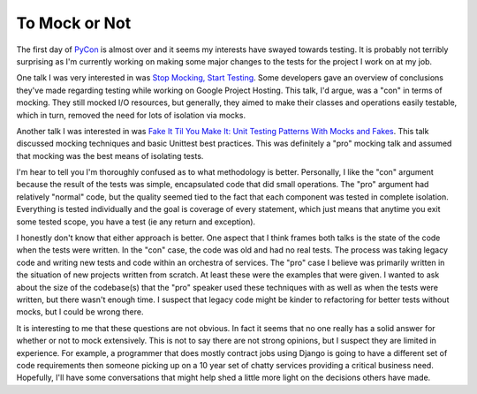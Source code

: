 To Mock or Not
##############

The first day of `PyCon`_ is almost over and it seems my interests have
swayed towards testing. It is probably not terribly surprising as I'm
currently working on making some major changes to the tests for the
project I work on at my job.

One talk I was very interested in was `Stop Mocking, Start Testing`_.
Some developers gave an overview of conclusions they've made regarding
testing while working on Google Project Hosting. This talk, I'd argue,
was a "con" in terms of mocking. They still mocked I/O resources, but
generally, they aimed to make their classes and operations easily
testable, which in turn, removed the need for lots of isolation via
mocks.

Another talk I was interested in was `Fake It Til You Make It: Unit
Testing Patterns With Mocks and Fakes`_. This talk discussed mocking
techniques and basic Unittest best practices. This was definitely a
"pro" mocking talk and assumed that mocking was the best means of
isolating tests.

I'm hear to tell you I'm thoroughly confused as to what methodology is
better. Personally, I like the "con" argument because the result of the
tests was simple, encapsulated code that did small operations. The "pro"
argument had relatively "normal" code, but the quality seemed tied to
the fact that each component was tested in complete isolation.
Everything is tested individually and the goal is coverage of every
statement, which just means that anytime you exit some tested scope, you
have a test (ie any return and exception).

I honestly don't know that either approach is better. One aspect that I
think frames both talks is the state of the code when the tests were
written. In the "con" case, the code was old and had no real tests. The
process was taking legacy code and writing new tests and code within an
orchestra of services. The "pro" case I believe was primarily written in
the situation of new projects written from scratch. At least these were
the examples that were given. I wanted to ask about the size of the
codebase(s) that the "pro" speaker used these techniques with as well as
when the tests were written, but there wasn't enough time. I suspect
that legacy code might be kinder to refactoring for better tests without
mocks, but I could be wrong there.

It is interesting to me that these questions are not obvious. In fact it
seems that no one really has a solid answer for whether or not to mock
extensively. This is not to say there are not strong opinions, but I
suspect they are limited in experience. For example, a programmer that
does mostly contract jobs using Django is going to have a different set
of code requirements then someone picking up on a 10 year set of chatty
services providing a critical business need. Hopefully, I'll have some
conversations that might help shed a little more light on the decisions
others have made.

.. _PyCon: http://us.pycon.com/2012/
.. _Stop Mocking, Start Testing: https://us.pycon.org/2012/schedule/presentation/315/
.. _`Fake It Til You Make It: Unit Testing Patterns With Mocks and Fakes`: https://us.pycon.org/2012/schedule/presentation/336/


.. author:: default
.. categories:: code
.. tags:: programming, python
.. comments::
